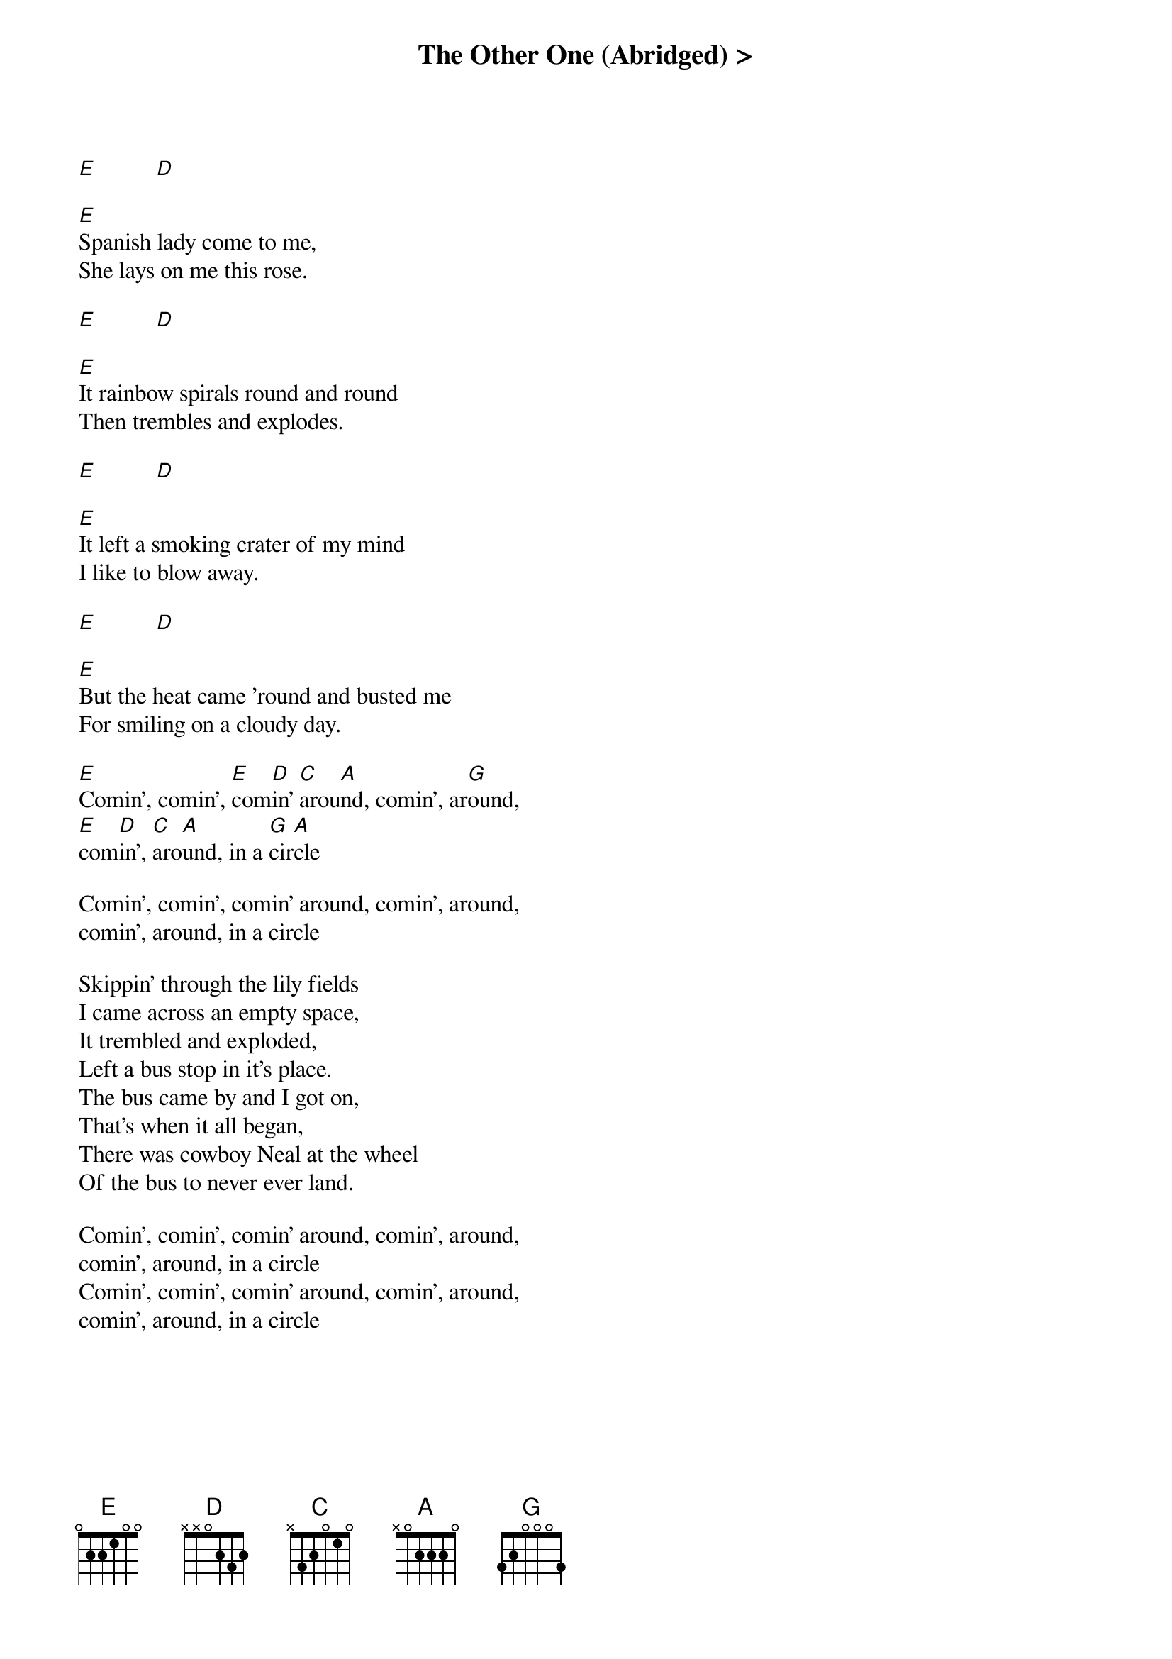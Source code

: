 {title: The Other One (Abridged) >}
{artist: Grateful Dead}
{key: E}

[E]          [D]

[E]Spanish lady come to me,
She lays on me this rose.

[E]          [D]

[E]It rainbow spirals round and round
Then trembles and explodes.

[E]          [D]

[E]It left a smoking crater of my mind
I like to blow away.

[E]          [D]

[E]But the heat came 'round and busted me
For smiling on a cloudy day.

[E]Comin', comin', [E]com[D]in' [C]arou[A]nd, comin', ar[G]ound,
[E]com[D]in', [C]aro[A]und, in a [G]cir[A]cle

Comin', comin', comin' around, comin', around,
comin', around, in a circle

Skippin' through the lily fields
I came across an empty space,
It trembled and exploded,
Left a bus stop in it's place.
The bus came by and I got on,
That's when it all began,
There was cowboy Neal at the wheel
Of the bus to never ever land.

Comin', comin', comin' around, comin', around,
comin', around, in a circle
Comin', comin', comin' around, comin', around,
comin', around, in a circle